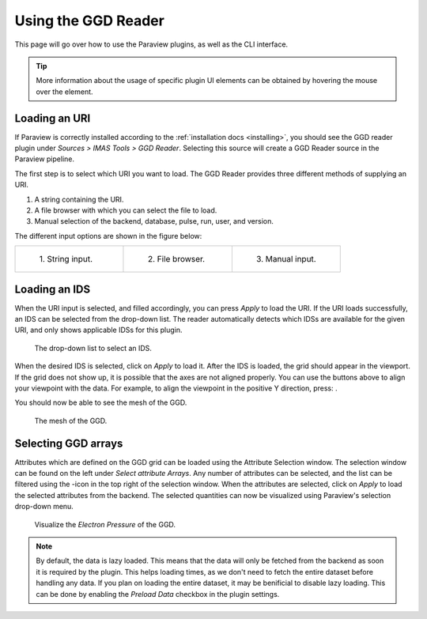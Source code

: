 .. _`using the GGD Reader`:

Using the GGD Reader
====================
This page will go over how to use the Paraview plugins, as well as the CLI interface.

.. tip:: More information about the usage of specific plugin UI elements can be obtained by hovering
   the mouse over the element.

Loading an URI
--------------
If Paraview is correctly installed according to the :ref:`installation docs <installing>`, you should
see the GGD reader plugin under `Sources > IMAS Tools > GGD Reader`. Selecting this source
will create a GGD Reader source in the Paraview pipeline.

The first step is to select which URI you want to load. The GGD Reader provides three different
methods of supplying an URI.

1. A string containing the URI.
2. A file browser with which you can select the file to load.
3. Manual selection of the backend, database, pulse, run, user, and version.

The different input options are shown in the figure below:

.. list-table::
   :widths: 33 33 33
   :header-rows: 0

   * - .. figure:: images/input_uri.png

         1\. String input.
     - .. figure:: images/input_file.png

         2\. File browser.
     - .. figure:: images/input_legacy.png

         3\. Manual input.

Loading an IDS
--------------
When the URI input is selected, and filled accordingly, you can press `Apply` to load the URI.
If the URI loads successfully, an IDS can be selected from the drop-down list. The reader automatically
detects which IDSs are available for the given URI, and only shows applicable IDSs for this plugin.

.. figure:: images/ids_dropdown.png

   The drop-down list to select an IDS.

.. |ico1| image:: images/rotate_axis.png

When the desired IDS is selected, click on `Apply` to load it. After the IDS is loaded, 
the grid should appear in the viewport. If the grid does not show up, it is
possible that the axes are not aligned properly. You can use the buttons above to align your viewpoint
with the data. For example, to align the viewpoint in the positive Y direction, press: |ico1|.

You should now be able to see the mesh of the GGD.

.. figure:: images/mesh.png

   The mesh of the GGD.

.. |ico2| image:: images/filter_icon.png

Selecting GGD arrays
--------------------
Attributes which are defined on the GGD grid can be loaded using the Attribute Selection window. 
The selection window can be found on the left under `Select attribute Arrays`.
Any number of attributes can be selected, and the list
can be filtered using the |ico2|-icon in the top right of the selection window. 
When the attributes are selected, click on `Apply` to load the selected attributes from the backend.
The selected quantities can now be visualized using Paraview's selection drop-down menu.

.. figure:: images/electron_pressure.png

   Visualize the `Electron Pressure` of the GGD.

.. note:: By default, the data is lazy loaded. This means that the data will only be fetched from
   the backend as soon it is required by the plugin. This helps loading times, as we don't need to
   fetch the entire dataset before handling any data. If you plan on loading the entire dataset, it
   may be benificial to disable lazy loading. This can be done by enabling the `Preload Data`
   checkbox in the plugin settings.

